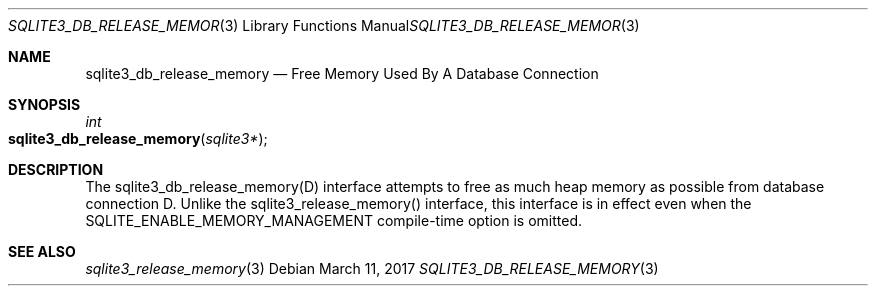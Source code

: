 .Dd March 11, 2017
.Dt SQLITE3_DB_RELEASE_MEMORY 3
.Os
.Sh NAME
.Nm sqlite3_db_release_memory
.Nd Free Memory Used By A Database Connection
.Sh SYNOPSIS
.Ft int 
.Fo sqlite3_db_release_memory
.Fa "sqlite3*"
.Fc
.Sh DESCRIPTION
The sqlite3_db_release_memory(D) interface attempts to free as much
heap memory as possible from database connection D.
Unlike the sqlite3_release_memory() interface,
this interface is in effect even when the SQLITE_ENABLE_MEMORY_MANAGEMENT
compile-time option is omitted.
.Pp
.Sh SEE ALSO
.Xr sqlite3_release_memory 3
